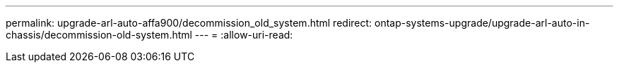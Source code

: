 ---
permalink: upgrade-arl-auto-affa900/decommission_old_system.html 
redirect: ontap-systems-upgrade/upgrade-arl-auto-in-chassis/decommission-old-system.html 
---
= 
:allow-uri-read: 


